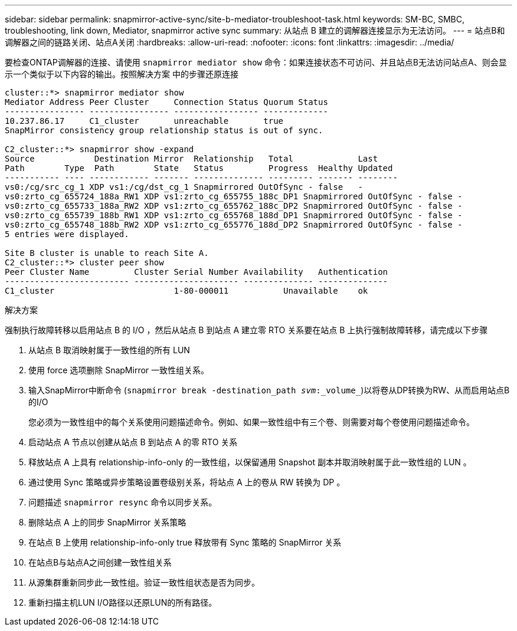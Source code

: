 ---
sidebar: sidebar 
permalink: snapmirror-active-sync/site-b-mediator-troubleshoot-task.html 
keywords: SM-BC, SMBC, troubleshooting, link down, Mediator, snapmirror active sync 
summary: 从站点 B 建立的调解器连接显示为无法访问。 
---
= 站点B和调解器之间的链路关闭、站点A关闭
:hardbreaks:
:allow-uri-read: 
:nofooter: 
:icons: font
:linkattrs: 
:imagesdir: ../media/


[role="lead"]
要检查ONTAP调解器的连接、请使用 `snapmirror mediator show` 命令：如果连接状态不可访问、并且站点B无法访问站点A、则会显示一个类似于以下内容的输出。按照解决方案 中的步骤还原连接

....
cluster::*> snapmirror mediator show
Mediator Address Peer Cluster     Connection Status Quorum Status
---------------- ---------------- ----------------- -------------
10.237.86.17     C1_cluster       unreachable       true
SnapMirror consistency group relationship status is out of sync.

C2_cluster::*> snapmirror show -expand
Source            Destination Mirror  Relationship   Total             Last
Path        Type  Path        State   Status         Progress  Healthy Updated
----------- ---- ------------ ------- -------------- --------- ------- --------
vs0:/cg/src_cg_1 XDP vs1:/cg/dst_cg_1 Snapmirrored OutOfSync - false   -
vs0:zrto_cg_655724_188a_RW1 XDP vs1:zrto_cg_655755_188c_DP1 Snapmirrored OutOfSync - false -
vs0:zrto_cg_655733_188a_RW2 XDP vs1:zrto_cg_655762_188c_DP2 Snapmirrored OutOfSync - false -
vs0:zrto_cg_655739_188b_RW1 XDP vs1:zrto_cg_655768_188d_DP1 Snapmirrored OutOfSync - false -
vs0:zrto_cg_655748_188b_RW2 XDP vs1:zrto_cg_655776_188d_DP2 Snapmirrored OutOfSync - false -
5 entries were displayed.

Site B cluster is unable to reach Site A.
C2_cluster::*> cluster peer show
Peer Cluster Name         Cluster Serial Number Availability   Authentication
------------------------- --------------------- -------------- --------------
C1_cluster 			  1-80-000011           Unavailable    ok
....
.解决方案
强制执行故障转移以启用站点 B 的 I/O ，然后从站点 B 到站点 A 建立零 RTO 关系要在站点 B 上执行强制故障转移，请完成以下步骤

. 从站点 B 取消映射属于一致性组的所有 LUN
. 使用 force 选项删除 SnapMirror 一致性组关系。
. 输入SnapMirror中断命令 (`snapmirror break -destination_path _svm_:_volume_`)以将卷从DP转换为RW、从而启用站点B的I/O
+
您必须为一致性组中的每个关系使用问题描述命令。例如、如果一致性组中有三个卷、则需要对每个卷使用问题描述命令。

. 启动站点 A 节点以创建从站点 B 到站点 A 的零 RTO 关系
. 释放站点 A 上具有 relationship-info-only 的一致性组，以保留通用 Snapshot 副本并取消映射属于此一致性组的 LUN 。
. 通过使用 Sync 策略或异步策略设置卷级别关系，将站点 A 上的卷从 RW 转换为 DP 。
. 问题描述 `snapmirror resync` 命令以同步关系。
. 删除站点 A 上的同步 SnapMirror 关系策略
. 在站点 B 上使用 relationship-info-only true 释放带有 Sync 策略的 SnapMirror 关系
. 在站点B与站点A之间创建一致性组关系
. 从源集群重新同步此一致性组。验证一致性组状态是否为同步。
. 重新扫描主机LUN I/O路径以还原LUN的所有路径。


